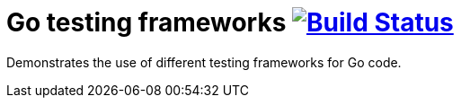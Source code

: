 = Go testing frameworks image:https://travis-ci.org/bmuschko/go-testing-frameworks.svg?branch=master["Build Status", link="https://travis-ci.org/bmuschko/go-testing-frameworks"]

Demonstrates the use of different testing frameworks for Go code.
